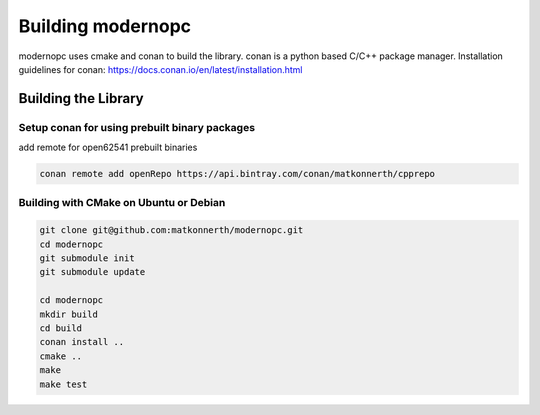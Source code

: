 .. _building:

Building modernopc
==================

modernopc uses cmake and conan to build the library. conan is a python based C/C++ package manager.
Installation guidelines for conan: https://docs.conan.io/en/latest/installation.html

Building the Library
--------------------

Setup conan for using prebuilt binary packages
^^^^^^^^^^^^^^^^^^^^^^^^^^^^^^^^^^^^^^^^^^^^^^
add remote for open62541 prebuilt binaries

.. code-block:: bash

    conan remote add openRepo https://api.bintray.com/conan/matkonnerth/cpprepo 

Building with CMake on Ubuntu or Debian
^^^^^^^^^^^^^^^^^^^^^^^^^^^^^^^^^^^^^^^

.. code-block:: bash

    git clone git@github.com:matkonnerth/modernopc.git
    cd modernopc
    git submodule init
    git submodule update

    cd modernopc
    mkdir build
    cd build
    conan install ..
    cmake ..
    make
    make test
    

    




